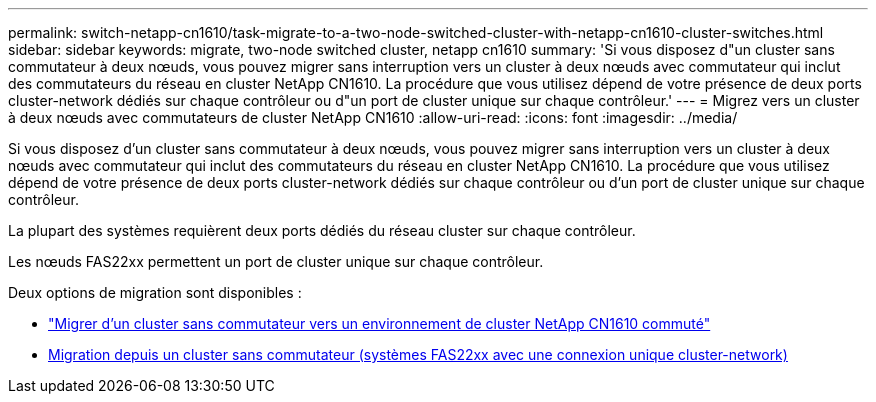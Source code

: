 ---
permalink: switch-netapp-cn1610/task-migrate-to-a-two-node-switched-cluster-with-netapp-cn1610-cluster-switches.html 
sidebar: sidebar 
keywords: migrate, two-node switched cluster, netapp cn1610 
summary: 'Si vous disposez d"un cluster sans commutateur à deux nœuds, vous pouvez migrer sans interruption vers un cluster à deux nœuds avec commutateur qui inclut des commutateurs du réseau en cluster NetApp CN1610. La procédure que vous utilisez dépend de votre présence de deux ports cluster-network dédiés sur chaque contrôleur ou d"un port de cluster unique sur chaque contrôleur.' 
---
= Migrez vers un cluster à deux nœuds avec commutateurs de cluster NetApp CN1610
:allow-uri-read: 
:icons: font
:imagesdir: ../media/


[role="lead"]
Si vous disposez d'un cluster sans commutateur à deux nœuds, vous pouvez migrer sans interruption vers un cluster à deux nœuds avec commutateur qui inclut des commutateurs du réseau en cluster NetApp CN1610. La procédure que vous utilisez dépend de votre présence de deux ports cluster-network dédiés sur chaque contrôleur ou d'un port de cluster unique sur chaque contrôleur.

La plupart des systèmes requièrent deux ports dédiés du réseau cluster sur chaque contrôleur.

Les nœuds FAS22xx permettent un port de cluster unique sur chaque contrôleur.

Deux options de migration sont disponibles :

* link:task-migrate-from-a-switchless-cluster-to-a-switched-netapp-cn1610-cluster-environment.html["Migrer d'un cluster sans commutateur vers un environnement de cluster NetApp CN1610 commuté"]
* xref:task-migrate-from-a-switchless-cluster-fas22xx-systems-with-a-single-cluster-network-connection.adoc[Migration depuis un cluster sans commutateur (systèmes FAS22xx avec une connexion unique cluster-network)]

